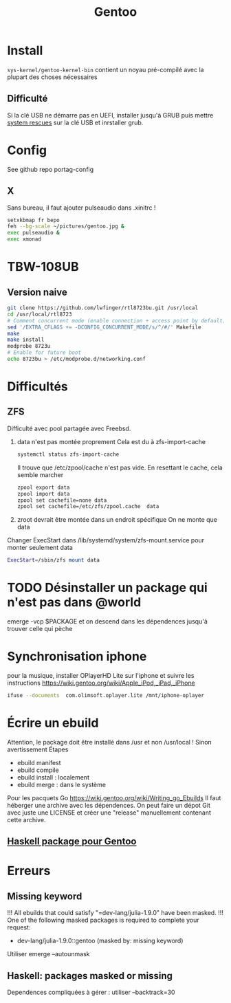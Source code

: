 :PROPERTIES:
:ID:       0c8d2d28-e792-49f7-a085-abbd8f3f1c50
:END:
#+title: Gentoo
#+filetags: cs gentoo

* Install
:PROPERTIES:
:ID:       590b7a4c-3bed-4d9d-93db-78ef1f673f96
:END:
=sys-kernel/gentoo-kernel-bin= contient un noyau pré-compilé avec la plupart des choses nécessaires
** Difficulté
Si la clé USB ne démarre pas en UEFI, installer jusqu'à GRUB puis mettre [[https://www.system-rescue.org/][system rescues]] sur la clé USB et inrstaller grub.
* Config
See github repo portag-config
** X
Sans bureau, il faut ajouter pulseaudio dans .xinitrc !

#+begin_src sh
setxkbmap fr bepo
feh --bg-scale ~/pictures/gentoo.jpg &
exec pulseaudio &
exec xmonad

#+end_src

* TBW-108UB
** Version naive
#+begin_src sh
git clone https://github.com/lwfinger/rtl8723bu.git /usr/local
cd /usr/local/rtl8723
# Comment concurrent mode (enable connection + access point by default)
sed '/EXTRA_CFLAGS += -DCONFIG_CONCURRENT_MODE/s/^/#/' Makefile
make
make install
modprobe 8723u
# Enable for future boot
echo 8723bu > /etc/modprobe.d/networking.conf
#+end_src

* Difficultés
** ZFS
Difficulté avec pool partagée avec Freebsd.
1. data n'est pas montée proprement
    Cela est du à zfs-import-cache
    #+begin_src  sh
    systemctl status zfs-import-cache
    #+end_src
    Il trouve que /etc/zpool/cache n'est pas vide. En resettant le cache, cela semble marcher
    #+begin_src sh
zpool export data
zpool import data
zpool set cachefile=none data
zpool set cachefile=/etc/zfs/zpool.cache  data
    #+end_src

2. zroot devrait être montée dans un endroit spécifique
   On ne monte que data
Changer ExecStart dans /lib/systemd/system/zfs-mount.service pour monter seulement data
#+begin_src sh
ExecStart=/sbin/zfs mount data
#+end_src

* TODO Désinstaller un package qui n'est pas dans @world
emerge -vcp $PACKAGE
et on descend dans les dépendences jusqu'à trouver celle qui pèche
* Synchronisation iphone
pour la musique, installer OPlayerHD Lite sur l'iphone et suivre les instructions https://wiki.gentoo.org/wiki/Apple_iPod,_iPad,_iPhone
#+begin_src  sh
ifuse --documents  com.olimsoft.oplayer.lite /mnt/iphone-oplayer
#+end_src
* Écrire un ebuild
:PROPERTIES:
:ID:       a02f8422-149b-4bba-8042-664d7699a7d9
:END:
Attention, le package doit être installé dans /usr et non /usr/local ! Sinon avertissement
Étapes
- ebuild manifest
- ebuild compile
- ebuild install : localement
- ebuild merge : dans le système
Pour les pacquets Go
https://wiki.gentoo.org/wiki/Writing_go_Ebuilds
Il faut héberger une archive avec les dépendences. On peut faire un dépot Git avec juste une LICENSE et créer une "release" manuellement contenant cette archive.
** [[id:83b9193c-8bb2-413f-9371-fa2baf8b333a][Haskell package pour Gentoo]]
* Erreurs
** Missing keyword
!!! All ebuilds that could satisfy "=dev-lang/julia-1.9.0" have been masked.
!!! One of the following masked packages is required to complete your request:
- dev-lang/julia-1.9.0::gentoo (masked by: missing keyword)

Utiliser emerge --autounmask
** Haskell: packages masked or missing
Dependences compliquées à gérer : utiliser --backtrack=30
